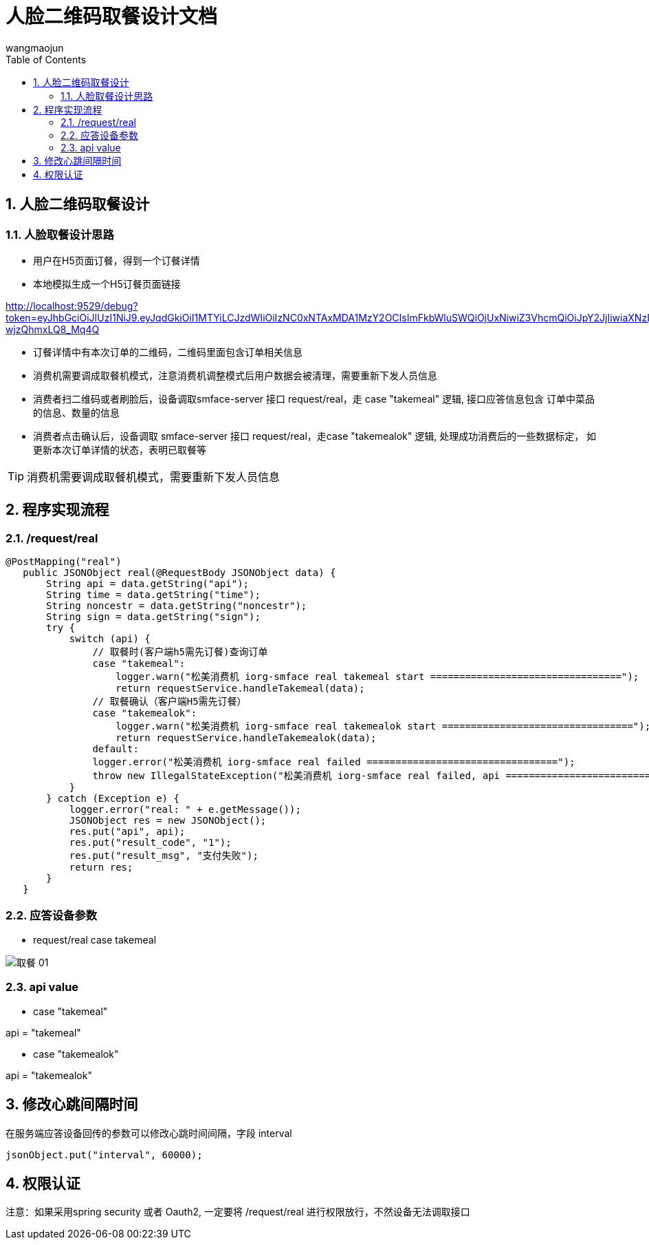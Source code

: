 = 人脸二维码取餐设计文档
v1.0, 2022-04-14
:doctype: article
:encoding: utf-8
:lang: zh
:toc:
:numbered:
:AUTHOR: wangmaojun


## 人脸二维码取餐设计

### 人脸取餐设计思路

* 用户在H5页面订餐，得到一个订餐详情

* 本地模拟生成一个H5订餐页面链接

http://localhost:9529/debug?token=eyJhbGciOiJIUzI1NiJ9.eyJqdGkiOiI1MTYiLCJzdWIiOiIzNC0xNTAxMDA1MzY2OCIsImFkbWluSWQiOjUxNiwiZ3VhcmQiOiJpY2JjIiwiaXNzIjoidXNlciIsImlhdCI6MTY1MTA0MDg2OCwiZXhwIjoxNjUxMDg0MDY4fQ.DpVz797qzfH86RCbVSTn8T_6hV0-wjzQhmxLQ8_Mq4Q

* 订餐详情中有本次订单的二维码，二维码里面包含订单相关信息

* 消费机需要调成取餐机模式，注意消费机调整模式后用户数据会被清理，需要重新下发人员信息

* 消费者扫二维码或者刷脸后，设备调取smface-server 接口 request/real，走 case "takemeal" 逻辑, 接口应答信息包含
订单中菜品的信息、数量的信息

* 消费者点击确认后，设备调取 smface-server 接口 request/real，走case "takemealok" 逻辑, 处理成功消费后的一些数据标定，
如更新本次订单详情的状态，表明已取餐等

[TIP]
====
消费机需要调成取餐机模式，需要重新下发人员信息
====


## 程序实现流程


### /request/real

====
 @PostMapping("real")
    public JSONObject real(@RequestBody JSONObject data) {
        String api = data.getString("api");
        String time = data.getString("time");
        String noncestr = data.getString("noncestr");
        String sign = data.getString("sign");
        try {
            switch (api) {
                // 取餐时(客户端h5需先订餐)查询订单
                case "takemeal":
                    logger.warn("松美消费机 iorg-smface real takemeal start =================================");
                    return requestService.handleTakemeal(data);
                // 取餐确认（客户端H5需先订餐）
                case "takemealok":
                    logger.warn("松美消费机 iorg-smface real takemealok start =================================");
                    return requestService.handleTakemealok(data);
                default:
                logger.error("松美消费机 iorg-smface real failed =================================");
                throw new IllegalStateException("松美消费机 iorg-smface real failed, api ======================================: " + api);
            }
        } catch (Exception e) {
            logger.error("real: " + e.getMessage());
            JSONObject res = new JSONObject();
            res.put("api", api);
            res.put("result_code", "1");
            res.put("result_msg", "支付失败");
            return res;
        }
    }
====

### 应答设备参数

* request/real case takemeal

image::images/取餐-01.png[]


### api value

* case "takemeal"

api = "takemeal"

* case "takemealok"

api = "takemealok"

## 修改心跳间隔时间

在服务端应答设备回传的参数可以修改心跳时间间隔，字段 interval

----
jsonObject.put("interval", 60000);
----


## 权限认证

注意：如果采用spring security 或者 Oauth2, 一定要将 /request/real 进行权限放行，不然设备无法调取接口
